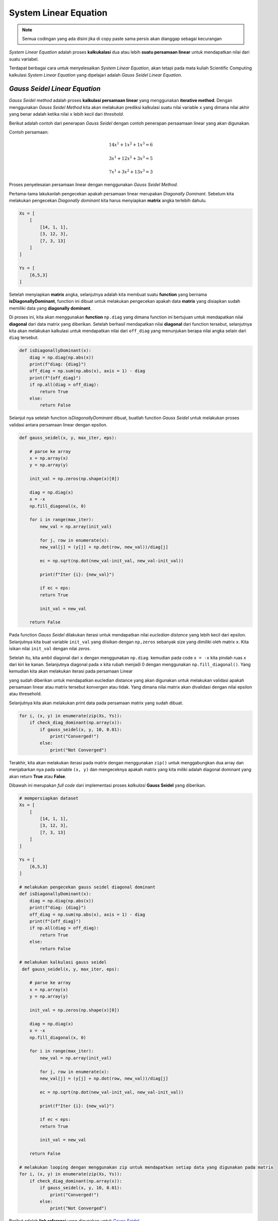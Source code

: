 System Linear Equation 
==================================

.. note::

    Semua codingan yang ada disini jika di copy paste sama persis akan dianggap sebagai kecurangan


*System Linear Equation* adalah proses **kalkukalasi** dua atau lebih **suatu persamaan linear** untuk mendapatkan nilai dari suatu variabel. 

Terdapat berbagai cara untuk menyelesaikan *System Linear Equation*, akan tetapi pada mata kuliah Scientific Computing kalkulasi *System Linear Equation* yang dipelajari adalah *Gauss Seidel Linear Equation*. 

*Gauss Seidel Linear Equation*
-------------------------------------

*Gauss Seidel method* adalah proses **kalkulasi persamaan linear** yang menggunakan **iterative method**. Dengan menggunakan *Gauss Seidel Method* kita akan melakukan prediksi kalkulasi suatu nilai variable ``x`` yang dimana nilai akhir yang benar adalah ketika nilai ``x`` lebih kecil dari *threshold*. 

Berikut adalah contoh dari penerapan *Gauss Seidel* dengan contoh penerapan persaamaan linear yang akan digunakan. 

Contoh persamaan:

.. math::

    14x^1 + 1x^2 + 1x^3 = 6 

    3x^1 + 12x^2 + 3x^3 = 5

    7x^1 + 3x^2 + 13x^3 = 3

Proses penyelesaian persamaan linear dengan menggunakan *Gauss Seidel Method*. 

Pertama-tama lakukanlah pengecekan apakah persamaan linear merupakan *Diagonally Dominant*. Sebelum kita melakukan pengecekan *Diagonally dominant* kita harus menyiapkan **matrix** angka terlebih dahulu. 

.. code-block:: python

    Xs = [
        [
            [14, 1, 1], 
            [3, 12, 3], 
            [7, 3, 13]
        ]
    ]

    Ys = [
        [6,5,3]
    ]

Setelah menyiapkan **matrix** angka, selanjutnya adalah kita membuat suatu **function** yang bernama **isDiagonallyDominant**, function ini dibuat untuk melakukan pengecekan apakah data **matrix** yang disiapkan sudah memiliki data yang **diagonally dominant**. 

Di proses ini, kita akan menggunakan **function** ``np.diag`` yang dimana function ini bertujuan untuk mendapatkan nilai **diagonal** dari data matrix yang diberikan. Setelah berhasil mendapatkan nilai **diagonal** dari function tersebut, selanjutnya kita akan melakukan kalkulasi untuk mendapatkan nilai dari ``off_diag`` yang menunjukan berapa nilai angka selain dari ``diag`` tersebut. 

.. code-block:: python 

    def isDiagonallyDominant(x):
        diag = np.diag(np.abs(x))
        print(f"diag: {diag}")
        off_diag = np.sum(np.abs(x), axis = 1) - diag 
        print(f"{off_diag}")
        if np.all(diag > off_diag):
            return True 
        else:
            return False

Selanjut nya setelah function *isDiagonallyDominant* dibuat, buatlah function *Gauss Seidel* untuk melakukan proses validasi antara persamaan linear dengan epsilon. 

.. code-block:: python 

    def gauss_seidel(x, y, max_iter, eps):

        # parse ke array 
        x = np.array(x)
        y = np.array(y)

        init_val = np.zeros(np.shape(x)[0])

        diag = np.diag(x)
        x = -x 
        np.fill_diagonal(x, 0)

        for i in range(max_iter):
            new_val = np.array(init_val)

            for j, row in enumerate(x):
            new_val[j] = (y[j] + np.dot(row, new_val))/diag[j]
            
            ec = np.sqrt(np.dot(new_val-init_val, new_val-init_val))

            print(f"Iter {i}: {new_val}")

            if ec < eps:
            return True 
            
            init_val = new_val

        return False

Pada function *Gauss Seidel* dilakukan iterasi untuk mendapatkan nilai *eucledian distance* yang lebih kecil dari epsilon. Selanjutnya  kita buat variable ``init_val`` yang diisikan dengan ``np,zeros`` sebanyak size yang dimiliki oleh matrix ``x``. Kita isikan nilai ``init_val`` dengan nilai *zeros*.

Setelah itu, kita ambil diagonal dari ``x`` dengan menggunakan ``np.diag``. kemudian pada code ``x = -x`` kita pindah ruas x dari kiri ke kanan. Selanjutnya diagonal pada ``x`` kita rubah menjadi 0 dengan menggunakan ``np.fill_diagonal()``. Yang kemudian kita akan melakukan iterasi pada persamaan Linear

yang sudah diberikan untuk mendapatkan eucledian distance yang akan digunakan untuk melakukan validasi apakah persamaan linear atau matrix tersebut *konvergen* atau tidak. Yang dimana nilai matrix akan divalidasi dengan nilai epsilon atau thresehold. 

Selanjutnya kita akan melakukan print data pada persamaan matrix yang sudah dibuat.

.. code-block:: python

    for i, (x, y) in enumerate(zip(Xs, Ys)):
        if check_diag_dominant(np.array(x)):
            if gauss_seidel(x, y, 10, 0.01):
                print("Converged!")
            else:
                print("Not Converged")

Terakhir, kita akan melakukan iterasi pada matrix dengan menggunakan ``zip()`` untuk menggabungkan dua array dan menjabarkan nya pada variable ``(x, y)`` dan mengeceknya apakah matrix yang kita miliki adalah diagonal dominant yang akan return **True** atau **False**.

Dibawah ini merupakan *full code* dari implementasi proses *kalkulasi* **Gauss Seidel** yang diberikan. 

.. code-block:: python 

    # mempersiapkan dataset
    Xs = [
        [
            [14, 1, 1], 
            [3, 12, 3], 
            [7, 3, 13]
        ]
    ]

    Ys = [
        [6,5,3]
    ]

    # melakukan pengecekan gauss seidel diagonal dominant
    def isDiagonallyDominant(x):
        diag = np.diag(np.abs(x))
        print(f"diag: {diag}")
        off_diag = np.sum(np.abs(x), axis = 1) - diag 
        print(f"{off_diag}")
        if np.all(diag > off_diag):
            return True 
        else:
            return False
    
    # melakukan kalkulasi gauss seidel
     def gauss_seidel(x, y, max_iter, eps):

        # parse ke array 
        x = np.array(x)
        y = np.array(y)

        init_val = np.zeros(np.shape(x)[0])

        diag = np.diag(x)
        x = -x 
        np.fill_diagonal(x, 0)

        for i in range(max_iter):
            new_val = np.array(init_val)

            for j, row in enumerate(x):
            new_val[j] = (y[j] + np.dot(row, new_val))/diag[j]
            
            ec = np.sqrt(np.dot(new_val-init_val, new_val-init_val))

            print(f"Iter {i}: {new_val}")

            if ec < eps:
            return True 
            
            init_val = new_val

        return False
    
    # melakukan looping dengan menggunakan zip untuk mendapatkan setiap data yang digunakan pada matrix 
    for i, (x, y) in enumerate(zip(Xs, Ys)):
        if check_diag_dominant(np.array(x)):
            if gauss_seidel(x, y, 10, 0.01):
                print("Converged!")
            else:
                print("Not Converged")

Berikut adalah **link referensi** yang digunakan untuk `Gauss Seidel <https://pythonnumericalmethods.studentorg.berkeley.edu/notebooks/chapter14.04-Solutions-to-Systems-of-Linear-Equations.html>`_.
